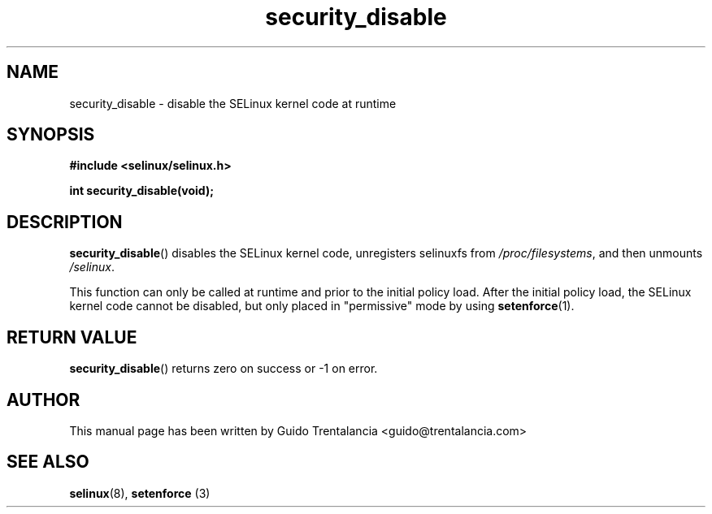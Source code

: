 .TH "security_disable" "3" "21 Nov 2009" "" "SELinux API documentation"
.SH "NAME"
security_disable \- disable the SELinux kernel code at runtime
.
.SH "SYNOPSIS"
.B #include <selinux/selinux.h>
.sp
.BI "int security_disable(void);"
.
.SH "DESCRIPTION"
.BR security_disable ()
disables the SELinux kernel code, unregisters selinuxfs from
.IR /proc/filesystems ,
and then unmounts
.IR /selinux .
.sp
This function can only be called at runtime and prior to the initial policy
load. After the initial policy load, the SELinux kernel code cannot be disabled,
but only placed in "permissive" mode by using
.BR setenforce (1).
.
.SH "RETURN VALUE"
.BR security_disable ()
returns zero on success or \-1 on error.
.
.SH "AUTHOR"
This manual page has been written by Guido Trentalancia <guido@trentalancia.com>
.
.SH "SEE ALSO"
.BR selinux (8), " setenforce "(3)
